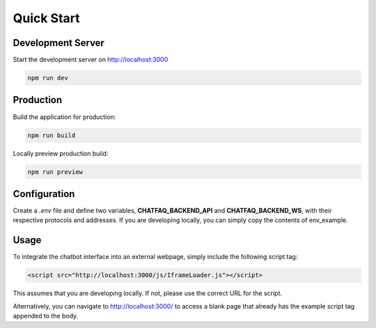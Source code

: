 Quick Start
==================

Development Server
---------------------

Start the development server on http://localhost:3000

.. code-block:: console

    npm run dev

Production
---------------------

Build the application for production:

.. code-block:: console

    npm run build

Locally preview production build:

.. code-block:: console

    npm run preview

Configuration
---------------------

.. module:: widget

Create a *.env* file and define two variables, **CHATFAQ_BACKEND_API** and **CHATFAQ_BACKEND_WS**, with their respective protocols and addresses. If you are developing locally, you can simply copy the contents of env_example.

Usage
---------------------

To integrate the chatbot interface into an external webpage, simply include the following script tag:

.. code-block:: html

    <script src="http://localhost:3000/js/IframeLoader.js"></script>

This assumes that you are developing locally. If not, please use the correct URL for the script.

Alternatively, you can navigate to http://localhost:3000/ to access a blank page that already has the example script tag appended to the body.
